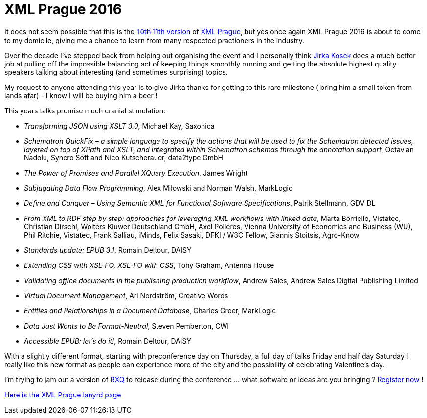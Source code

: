 = XML Prague 2016


It does not seem possible that this is the http://www.xmlprague.cz/archive/[1̶0̶t̶h̶ 11th version] of http://www.xmlprague.cz/[XML Prague], but yes once again XML Prague 2016 is about to come to my domicile, giving me a chance to learn from many respected practioners in the industry.

Over the decade I've stepped back from helping out organising the event and I personally think http://twitter.com/jirkakosek[Jirka Kosek] does a much better job at pulling off the impossible balancing act of keeping things smoothly running and getting the absolute highest quality speakers talking about interesting (and sometimes surprising) topics. 

My request to anyone attending this year is to give Jirka thanks for getting to this rare milestone ( bring him a small token from lands afar) - I know I will be buying him a beer !

This years talks promise much cranial stimulation:

* _Transforming JSON using XSLT 3.0_, Michael Kay, Saxonica
* _Schematron QuickFix – a simple language to specify the actions that will be used to fix the Schematron detected issues, layered on top of XPath and XSLT, and integrated within Schematron schemas through the annotation support_, Octavian Nadolu, Syncro Soft and Nico Kutscherauer, data2type GmbH
* _The Power of Promises and Parallel XQuery Execution_, James Wright
* _Subjugating Data Flow Programming_, Alex Miłowski and Norman Walsh, MarkLogic
* _Define and Conquer – Using Semantic XML for Functional Software Specifications_, Patrik Stellmann, GDV DL
* _From XML to RDF step by step: approaches for leveraging XML workflows with linked data_, Marta Borriello, Vistatec, Christian Dirschl, Wolters Kluwer Deutschland GmbH, Axel Polleres, Vienna University of Economics and Business (WU), Phil Ritchie, Vistatec, Frank Salliau, iMinds, Felix Sasaki, DFKI / W3C Fellow, Giannis Stoitsis, Agro-Know
* _Standards update: EPUB 3.1_, Romain Deltour, DAISY
* _Extending CSS with XSL-FO, XSL-FO with CSS_, Tony Graham, Antenna House
* _Validating office documents in the publishing production workflow_, Andrew Sales, Andrew Sales Digital Publishing Limited
* _Virtual Document Management_, Ari Nordström, Creative Words
* _Entities and Relationships in a Document Database_, Charles Greer, MarkLogic
* _Data Just Wants to Be Format-Neutral_, Steven Pemberton, CWI
* _Accessible EPUB: let’s do it!_, Romain Deltour, DAISY

With a slightly different format, starting with preconference day on Thursday, a full day of talks Friday and half day Saturday I really like this new format as people can experience more of the city and the possibility of celebrating Valentine's day.

I'm trying to jam out a version of https://github.com/xquery/rxq[RXQ] to release during the conference ... what software or ideas are you bringing ? http://www.xmlprague.cz/conference-registration/[Register now] !

http://lanyrd.com/2016/xmlprague/[Here is the XML Prague lanyrd page]
